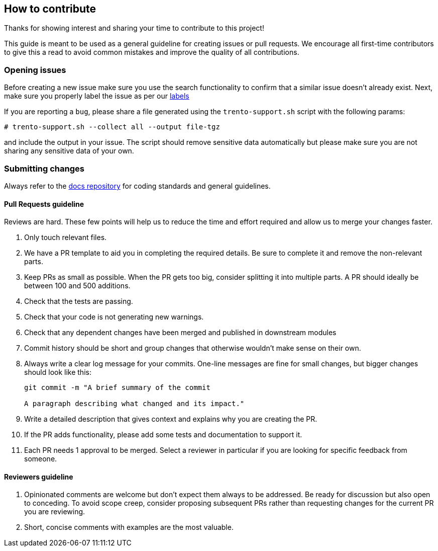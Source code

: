 == How to contribute

Thanks for showing interest and sharing your time to contribute to this
project!

This guide is meant to be used as a general guideline for creating
issues or pull requests. We encourage all first-time contributors to
give this a read to avoid common mistakes and improve the quality of all
contributions.

=== Opening issues

Before creating a new issue make sure you use the search functionality
to confirm that a similar issue doesn’t already exist. Next, make sure
you properly label the issue as per our
https://github.com/trento-project/checks/labels[labels]

If you are reporting a `+bug+`, please share a file generated using the
`+trento-support.sh+` script with the following params:

....
# trento-support.sh --collect all --output file-tgz
....

and include the output in your issue. The script should remove sensitive
data automatically but please make sure you are not sharing any
sensitive data of your own.

=== Submitting changes

Always refer to the https://github.com/trento-project/docs[docs
repository] for coding standards and general guidelines.

==== Pull Requests guideline

Reviews are hard. These few points will help us to reduce the time and
effort required and allow us to merge your changes faster.

[arabic]
. Only touch relevant files.
. We have a PR template to aid you in completing the required details.
Be sure to complete it and remove the non-relevant parts.
. Keep PRs as small as possible. When the PR gets too big, consider
splitting it into multiple parts. A PR should ideally be between 100 and
500 additions.
. Check that the tests are passing.
. Check that your code is not generating new warnings.
. Check that any dependent changes have been merged and published in
downstream modules
. Commit history should be short and group changes that otherwise
wouldn’t make sense on their own.
. Always write a clear log message for your commits. One-line messages
are fine for small changes, but bigger changes should look like this:
+
....
git commit -m "A brief summary of the commit

A paragraph describing what changed and its impact."
....
. Write a detailed description that gives context and explains why you
are creating the PR.
. If the PR adds functionality, please add some tests and documentation
to support it.
. Each PR needs 1 approval to be merged. Select a reviewer in particular
if you are looking for specific feedback from someone.

==== Reviewers guideline

[arabic]
. Opinionated comments are welcome but don’t expect them always to be
addressed. Be ready for discussion but also open to conceding. To avoid
scope creep, consider proposing subsequent PRs rather than requesting
changes for the current PR you are reviewing.
. Short, concise comments with examples are the most valuable.
